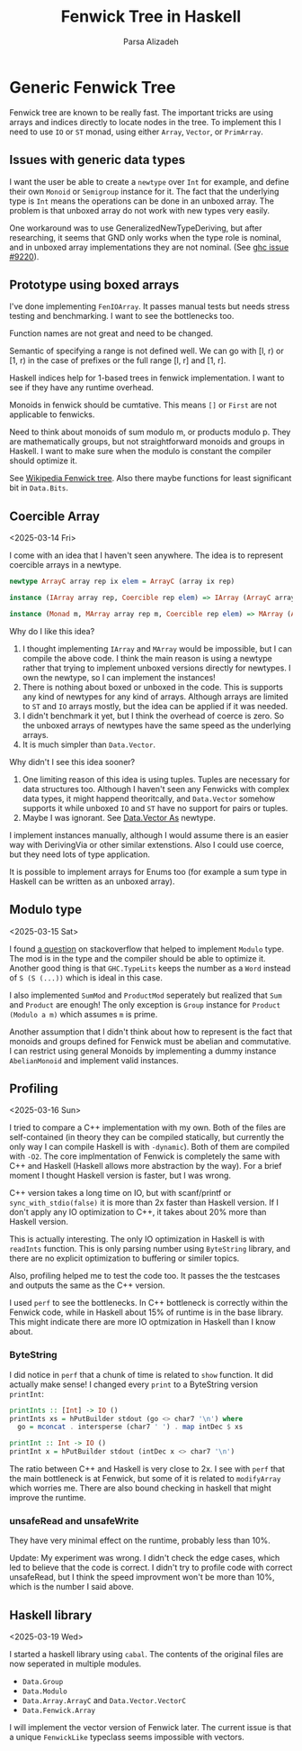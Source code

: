 #+title: Fenwick Tree in Haskell
#+author: Parsa Alizadeh

* Generic Fenwick Tree

Fenwick tree are known to be really fast. The important tricks are using arrays and indices directly
to locate nodes in the tree. To implement this I need to use ~IO~ or ~ST~ monad, using either
~Array~, ~Vector~, or ~PrimArray~.

** Issues with generic data types

I want the user be able to create a ~newtype~ over ~Int~ for example, and define their own ~Monoid~
or ~Semigroup~ instance for it. The fact that the underlying type is ~Int~ means the operations can
be done in an unboxed array. The problem is that unboxed array do not work with new types very
easily.

One workaround was to use GeneralizedNewTypeDeriving, but after researching, it seems that GND only
works when the type role is nominal, and in unboxed array implementations they are not nominal. (See
[[https://gitlab.haskell.org/ghc/ghc/-/issues/9220][ghc issue #9220]]).

** Prototype using boxed arrays

I've done implementing ~FenIOArray~. It passes manual tests but needs stress testing and
benchmarking. I want to see the bottlenecks too.

Function names are not great and need to be changed.

Semantic of specifying a range is not defined well. We can go with [l, r) or [1, r) in the case of
prefixes or the full range [l, r] and [1, r].

Haskell indices help for 1-based trees in fenwick implementation. I want to see if they have any
runtime overhead.

Monoids in fenwick should be cumtative. This means ~[]~ or ~First~ are not applicable to fenwicks.

Need to think about monoids of sum modulo m, or products modulo p. They are mathematically groups,
but not straightforward monoids and groups in Haskell. I want to make sure when the modulo is
constant the compiler should optimize it.

See [[https://en.wikipedia.org/wiki/Fenwick_tree][Wikipedia Fenwick tree]]. Also there maybe functions for least significant bit in ~Data.Bits~.

** Coercible Array
<2025-03-14 Fri>

I come with an idea that I haven't seen anywhere. The idea is to represent coercible arrays in a
newtype.

#+begin_src haskell
  newtype ArrayC array rep ix elem = ArrayC (array ix rep)

  instance (IArray array rep, Coercible rep elem) => IArray (ArrayC array rep) elem where { ... }

  instance (Monad m, MArray array rep m, Coercible rep elem) => MArray (ArrayC array rep) elem m where { ... }
#+end_src

Why do I like this idea?
1. I thought implementing ~IArray~ and ~MArray~ would be impossible, but I can compile the above
   code. I think the main reason is using a newtype rather that trying to implement unboxed versions
   directly for newtypes. I own the newtype, so I can implement the instances!
2. There is nothing about boxed or unboxed in the code. This is supports any kind of newtypes for
   any kind of arrays. Although arrays are limited to ~ST~ and ~IO~ arrays mostly, but the idea can
   be applied if it was needed.
3. I didn't benchmark it yet, but I think the overhead of coerce is zero. So the unboxed arrays of
   newtypes have the same speed as the underlying arrays.
4. It is much simpler than ~Data.Vector~.

Why didn't I see this idea sooner?
1. One limiting reason of this idea is using tuples. Tuples are necessary for data structures too.
   Although I haven't seen any Fenwicks with complex data types, it might happend theoritcally, and
   ~Data.Vector~ somehow supports it while unboxed ~IO~ and ~ST~ have no support for pairs or
   tuples.
2. Maybe I was ignorant. See [[https://hackage.haskell.org/package/vector-0.13.2.0/docs/Data-Vector-Unboxed.html#t:As][Data.Vector As]] newtype.

I implement instances manually, although I would assume there is an easier way with DerivingVia or
other similar extenstions. Also I could use coerce, but they need lots of type application.

It is possible to implement arrays for Enums too (for example a sum type in Haskell can be written
as an unboxed array).

** Modulo type
<2025-03-15 Sat>

I found [[https://stackoverflow.com/questions/39674555/haskell-how-to-write-a-monoid-instance-for-something-that-depends-on-paramete][a question]] on stackoverflow that helped to implement ~Modulo~ type. The mod is in the type
and the compiler should be able to optimize it. Another good thing is that ~GHC.TypeLits~ keeps the
number as a ~Word~ instead of ~S (S (...))~ which is ideal in this case.

I also implemented ~SumMod~ and ~ProductMod~ seperately but realized that ~Sum~ and ~Product~ are
enough! The only exception is ~Group~ instance for ~Product (Modulo a m)~ which assumes ~m~ is
prime.

Another assumption that I didn't think about how to represent is the fact that monoids and groups
defined for Fenwick must be abelian and commutative. I can restrict using general Monoids by
implementing a dummy instance ~AbelianMonoid~ and implement valid instances.

** Profiling
<2025-03-16 Sun>

I tried to compare a C++ implementation with my own. Both of the files are self-contained (in theory
they can be compiled statically, but currently the only way I can compile Haskell is with
~-dynamic~). Both of them are compiled with ~-O2~. The core implmentation of Fenwick is completely
the same with C++ and Haskell (Haskell allows more abstraction by the way). For a brief moment I
thought Haskell version is faster, but I was wrong.

C++ version takes a long time on IO, but with scanf/printf or ~sync_with_stdio(false)~ it is more
than 2x faster than Haskell version. If I don't apply any IO optimization to C++, it takes about 20%
more than Haskell version.

This is actually interesting. The only IO optimization in Haskell is with ~readInts~ function. This
is only parsing number using ~ByteString~ library, and there are no explicit optimization to
buffering or similer topics.

Also, profiling helped me to test the code too. It passes the the testcases and outputs the same as
the C++ version.

I used ~perf~ to see the bottlenecks. In C++ bottleneck is correctly within the Fenwick code, while
in Haskell about 15% of runtime is in the base library. This might indicate there are more IO
optmization in Haskell than I know about.

*** ByteString

I did notice in ~perf~ that a chunk of time is related to ~show~ function. It did actually make
sense! I changed every ~print~ to a ByteString version ~printInt~:

#+begin_src haskell
printInts :: [Int] -> IO ()
printInts xs = hPutBuilder stdout (go <> char7 '\n') where
  go = mconcat . intersperse (char7 ' ') . map intDec $ xs

printInt :: Int -> IO ()
printInt x = hPutBuilder stdout (intDec x <> char7 '\n')
#+end_src

The ratio between C++ and Haskell is very close to 2x. I see with ~perf~ that the main bottleneck is
at Fenwick, but some of it is related to ~modifyArray~ which worries me. There are also bound
checking in haskell that might improve the runtime.

*** unsafeRead and unsafeWrite

They have very minimal effect on the runtime, probably less than 10%.

Update: My experiment was wrong. I didn't check the edge cases, which
led to believe that the code is correct. I didn't try to profile code
with correct unsafeRead, but I think the speed improvment won't be
more than 10%, which is the number I said above.

** Haskell library
<2025-03-19 Wed>

I started a haskell library using ~cabal~. The contents of the original files are now seperated in
multiple modules.

+ ~Data.Group~
+ ~Data.Modulo~
+ ~Data.Array.ArrayC~ and ~Data.Vector.VectorC~
+ ~Data.Fenwick.Array~

I will implement the vector version of Fenwick later. The current issue is that a unique
~FenwickLike~ typeclass seems impossible with vectors.
